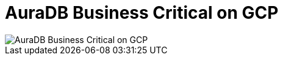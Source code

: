 [[aura]]
= AuraDB Business Critical on GCP
:description: Neo4j Aura Cloud Architecture - AuraDB Business Critical on GCP

[.shadow]
image::business-critical-gcp.svg[AuraDB Business Critical on GCP]